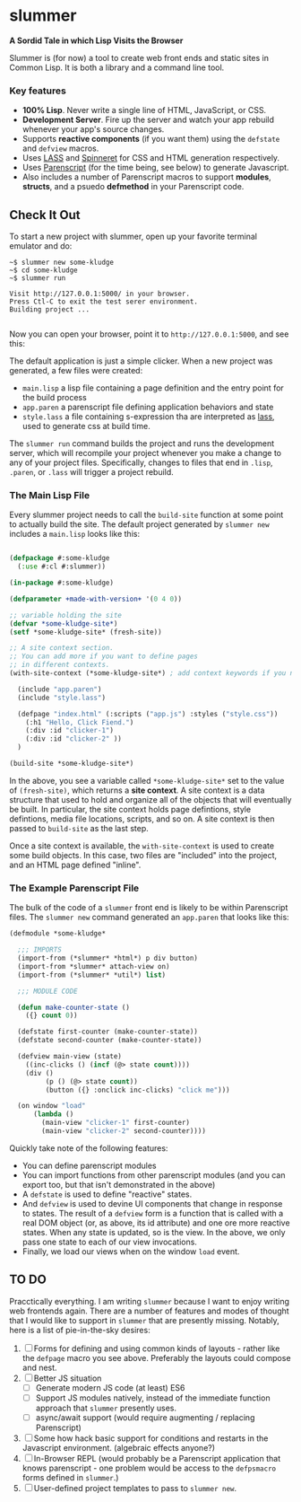 * slummer

  *A Sordid Tale in which Lisp Visits the Browser*

  Slummer is (for now) a tool to create web front ends and static sites in
  Common Lisp. It is both a library and a command line tool.

*** Key features  

    - *100% Lisp*. Never write a single line of HTML, JavaScript, or CSS.
    - *Development Server*. Fire up the server and watch your app rebuild whenever
      your app's source changes.
    - Supports *reactive components* (if you want them) using the ~defstate~ and
      ~defview~ macros. 
    - Uses [[https://shinmera.github.io/LASS/][LASS]] and [[https://github.com/ruricolist/spinneret][Spinneret]] for CSS and HTML generation respectively.
    - Uses [[https://common-lisp.net/project/parenscript/][Parenscript]] (for the time being, see below) to generate Javascript.
    - Also includes a number of Parenscript macros to support *modules*,
      *structs*, and a psuedo *defmethod* in your Parenscript code.

** Check It Out

    To start a new project with slummer, open up your favorite terminal emulator
    and do:

#+begin_example
~$ slummer new some-kludge
~$ cd some-kludge
~$ slummer run

Visit http://127.0.0.1:5000/ in your browser. 
Press Ctl-C to exit the test serer environment.         
Building project ...                                    

#+end_example


  Now you can open your browser, point it to ~http://127.0.0.1:5000~, and see this:
  [[./.readme/hello-click-fiend.gif]]
  
  The default application is just a simple clicker. When a new project was
  generated, a few files were created:

  - ~main.lisp~ a lisp file containing a page definition and the entry point for
    the build process
  - ~app.paren~ a parenscript file defining application behaviors and state
  - ~style.lass~ a file containing s-expression tha are interpreted as [[https://shinmera.github.io/LASS/][lass]],
    used to generate css at build time.

  The ~slummer run~ command builds the project and runs the development server,
  which will recompile your project whenever you make a change to any of your
  project files. Specifically, changes to files that end in ~.lisp~, ~.paren~,
  or ~.lass~ will trigger a project rebuild.

*** The Main Lisp File 

  Every slummer project needs to call the ~build-site~ function at some point to
  actually build the site. The default project generated by ~slummer new~
  includes a ~main.lisp~ looks like this:

#+begin_src lisp

(defpackage #:some-kludge
  (:use #:cl #:slummer))

(in-package #:some-kludge)

(defparameter +made-with-version+ '(0 4 0))

;; variable holding the site
(defvar *some-kludge-site*)
(setf *some-kludge-site* (fresh-site))

;; A site context section.
;; You can add more if you want to define pages
;; in different contexts.
(with-site-context (*some-kludge-site*) ; add context keywords if you need them

  (include "app.paren")
  (include "style.lass")

  (defpage "index.html" (:scripts ("app.js") :styles ("style.css"))
    (:h1 "Hello, Click Fiend.")
    (:div :id "clicker-1")
    (:div :id "clicker-2" ))
  )

(build-site *some-kludge-site*)

#+end_src

 In the above, you see a variable called ~*some-kludge-site*~ set to the value
 of ~(fresh-site)~, which returns a *site context*. A site context is a data
 structure that used to hold and organize all of the objects that will
 eventually be built. In particular, the site context holds page defintions,
 style defintions, media file locations, scripts, and so on. A site context is
 then passed to ~build-site~ as the last step.

 Once a site context is available, the ~with-site-context~ is used to create
 some build objects. In this case, two files are "included" into the project,
 and an HTML page defined "inline".

*** The Example Parenscript File 

    The bulk of the code of a ~slummer~ front end is likely to be within
    Parenscript files. The ~slummer new~ command generated an ~app.paren~ that
    looks like this:

#+begin_src lisp
(defmodule *some-kludge*

  ;;; IMPORTS
  (import-from (*slummer* *html*) p div button)
  (import-from *slummer* attach-view on)
  (import-from (*slummer* *util*) list)

  ;;; MODULE CODE

  (defun make-counter-state ()
    ({} count 0))

  (defstate first-counter (make-counter-state))
  (defstate second-counter (make-counter-state))

  (defview main-view (state)
    ((inc-clicks () (incf (@> state count))))
    (div ()
         (p () (@> state count))
         (button ({} :onclick inc-clicks) "click me")))

  (on window "load"
      (lambda ()
        (main-view "clicker-1" first-counter)
        (main-view "clicker-2" second-counter))))
#+end_src
 
  Quickly take note of the following features:
  
  - You can define parenscript modules
  - You can import functions from other parenscript modules (and you can export
    too, but that isn't demonstrated in the above)
  - A ~defstate~ is used to define "reactive" states.
  - And ~defview~ is used to devine UI components that change in response to
    states. The result of a ~defview~ form is a function that is called with a
    real DOM object (or, as above, its id attribute) and one ore more reactive
    states. When any state is updated, so is the view. In the above, we only
    pass one state to each of our view invocations.
  - Finally, we load our views when on the window ~load~ event.


** TO DO
   
   Pracctically everything. I am writing ~slummer~ because I want to enjoy
   writing web frontends again. There are a number of features and modes of
   thought that I would like to support in ~slummer~ that are presently missing.
   Notably, here is a list of pie-in-the-sky desires:

   1. [ ] Forms for defining and using common kinds of layouts - rather like the
      ~defpage~ macro you see above. Preferably the layouts could compose and
      nest.
   2. [ ] Better JS situation
      - [ ] Generate modern JS code (at least) ES6
      - [ ] Support JS modules natively, instead of the immediate function
        approach that ~slummer~ presently uses.
      - [ ] async/await support (would require augmenting / replacing Parenscript)
   3. [ ] Some how hack basic support for conditions and restarts in the
      Javascript environment. (algebraic effects anyone?)
   4. [ ] In-Browser REPL (would probably be a Parenscript application that
      knows parenscript - one problem would be access to the ~defpsmacro~ forms
      defined in ~slummer~.)
   5. [ ] User-defined project templates to pass to ~slummer new~.

